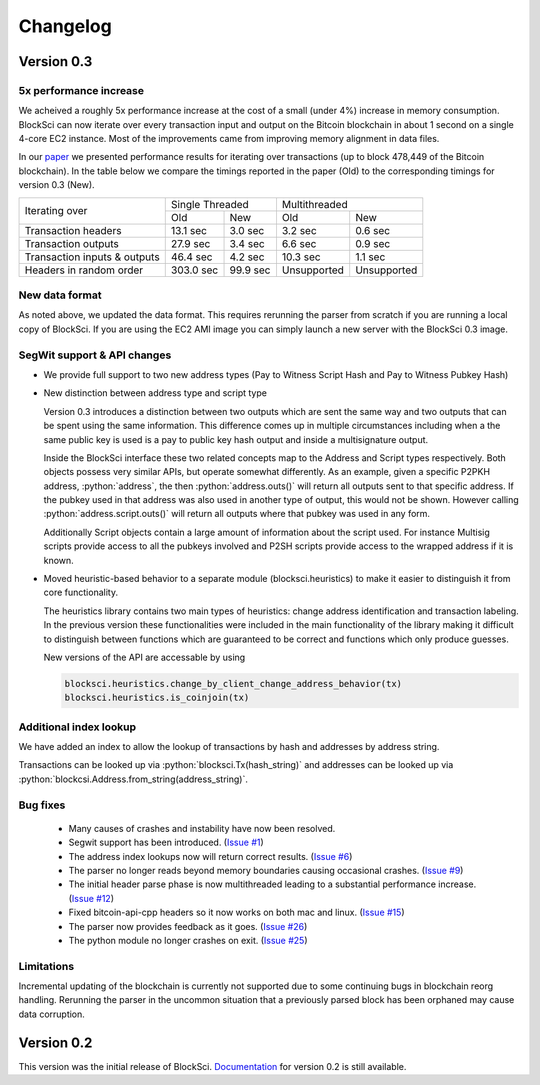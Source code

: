 .. role:: python(code)
   :language: python

Changelog
~~~~~~~~~~~~~~~~~~~~~~~~~~~~~

Version 0.3
========================

5x performance increase
-----------------------
We acheived a roughly 5x performance increase at the cost of a small (under 4%) increase in memory consumption. BlockSci can now iterate over every transaction input and output on the Bitcoin blockchain in about 1 second on a single 4-core EC2 instance. Most of the improvements came from improving memory alignment in data files.

In our paper_ we presented performance results for iterating over transactions (up to block 478,449 of the Bitcoin blockchain). In the table below we compare the timings reported in the paper (Old) to the corresponding timings for version 0.3 (New).

.. _paper: https://arxiv.org/pdf/1709.02489.pdf

+-----------------------------+----------------------+----------------------------+
|Iterating over               | Single Threaded      |     Multithreaded          |
|                             +-----------+----------+-------------+--------------+
|                             | Old       |   New    |   Old       |    New       |
+-----------------------------+-----------+----------+-------------+--------------+
|Transaction headers          | 13.1 sec  | 3.0 sec  | 3.2 sec     | 0.6 sec      |
+-----------------------------+-----------+----------+-------------+--------------+
|Transaction outputs          | 27.9 sec  | 3.4 sec  | 6.6 sec     | 0.9 sec      |
+-----------------------------+-----------+----------+-------------+--------------+
|Transaction inputs & outputs | 46.4 sec  | 4.2 sec  | 10.3 sec    | 1.1 sec      |
+-----------------------------+-----------+----------+-------------+--------------+
|Headers in random order      | 303.0 sec | 99.9 sec | Unsupported |  Unsupported |
+-----------------------------+-----------+----------+-------------+--------------+


New data format
------------------

As noted above, we updated the data format. This requires rerunning the parser from scratch if you are running a local
copy of BlockSci. If you are using the EC2 AMI image you can simply launch a new server with the BlockSci 0.3 image.

SegWit support & API changes
-----------------------------
- We provide full support to two new address types (Pay to Witness Script Hash and Pay to Witness Pubkey Hash)
- New distinction between address type and script type

  Version 0.3 introduces a distinction between two outputs which are sent the same way and two outputs that can be spent
  using the same information. This difference comes up in multiple circumstances including when a the same public key is used
  is a pay to public key hash output and inside a multisignature output.
  
  Inside the BlockSci interface these two related concepts map to the Address and Script types respectively. Both objects
  possess very similar APIs, but operate somewhat differently. As an example, given a specific P2PKH address, :python:`address`, the
  then :python:`address.outs()` will return all outputs sent to that specific address. If the pubkey used in that address
  was also used in another type of output, this would not be shown. However calling :python:`address.script.outs()` will return
  all outputs where that pubkey was used in any form.

  Additionally Script objects contain a large amount of information about the script used. For instance Multisig scripts provide
  access to all the pubkeys involved and P2SH scripts provide access to the wrapped address if it is known.

- Moved heuristic-based behavior to a separate module (blocksci.heuristics) to make it easier to distinguish it from core functionality.

  The heuristics library contains two main types of heuristics: change address identification and transaction labeling.
  In the previous version these functionalities were included in the main functionality of the library making it difficult to
  distinguish between functions which are guaranteed to be correct and functions which only produce guesses.
  
  New versions of the API are accessable by using 
  
  .. code-block:: python

        blocksci.heuristics.change_by_client_change_address_behavior(tx)
        blocksci.heuristics.is_coinjoin(tx)
  
Additional index lookup
------------------------
We have added an index to allow the lookup of transactions by hash and addresses by address string.

Transactions can be looked up via :python:`blocksci.Tx(hash_string)` and addresses can be looked up via :python:`blockcsi.Address.from_string(address_string)`.
   
Bug fixes
---------------------
 - Many causes of crashes and instability have now been resolved.
 - Segwit support has been introduced. (`Issue #1`_)
 - The address index lookups now will return correct results. (`Issue #6`_)
 - The parser no longer reads beyond memory boundaries causing occasional crashes. (`Issue #9`_)
 - The initial header parse phase is now multithreaded leading to a substantial performance increase. (`Issue #12`_)
 - Fixed bitcoin-api-cpp headers so it now works on both mac and linux. (`Issue #15`_)
 - The parser now provides feedback as it goes. (`Issue #26`_)
 - The python module no longer crashes on exit. (`Issue #25`_)

 .. _Issue #1: https://github.com/citp/BlockSci/issues/1
 .. _Issue #6: https://github.com/citp/BlockSci/issues/6
 .. _Issue #9: https://github.com/citp/BlockSci/issues/9
 .. _Issue #12: https://github.com/citp/BlockSci/issues/12
 .. _Issue #15: https://github.com/citp/BlockSci/issues/15
 .. _Issue #25: https://github.com/citp/BlockSci/issues/25
 .. _Issue #26: https://github.com/citp/BlockSci/issues/26
 
Limitations
-------------------
Incremental updating of the blockchain is currently not supported due to some continuing bugs in blockchain reorg handling. 
Rerunning the parser in the uncommon situation that a previously parsed block has been orphaned may cause data corruption.

Version 0.2
========================

This version was the initial release of BlockSci. Documentation_ for version 0.2 is still available.

.. _Documentation: https://citp.github.io/BlockSci/0.2/
